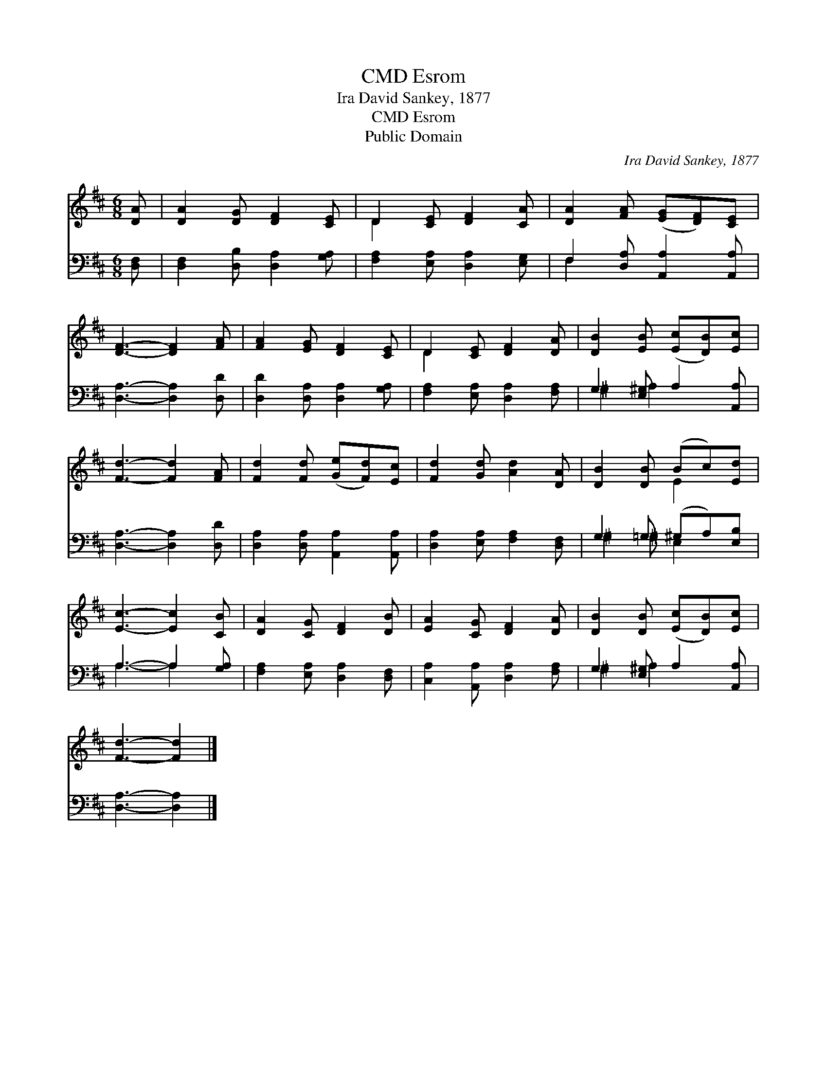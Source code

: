 X:1
T:Esrom, CMD
T:Ira David Sankey, 1877
T:Esrom, CMD
T:Public Domain
C:Ira David Sankey, 1877
Z:Public Domain
%%score ( 1 2 ) ( 3 4 )
L:1/8
M:6/8
K:D
V:1 treble 
V:2 treble 
V:3 bass 
V:4 bass 
V:1
 [DA] | [DA]2 [DG] [DF]2 [CE] | D2 [CE] [DF]2 [CA] | [DA]2 [FA] ([EG][DF])[CE] | %4
 [DF]3- [DF]2 [FA] | [FA]2 [EG] [DF]2 [CE] | D2 [CE] [DF]2 [DA] | [DB]2 [EB] ([Ec][DB])[Ec] | %8
 [Fd]3- [Fd]2 [FA] | [Fd]2 [Fd] ([Ge][Fd])[Ec] | [Fd]2 [Gd] [Ad]2 [DA] | [DB]2 [DB] (Bc)[Ed] | %12
 [Ec]3- [Ec]2 [CB] | [DA]2 [CG] [DF]2 [DB] | [EA]2 [CG] [DF]2 [DA] | [DB]2 [DB] ([Ec][DB])[Ec] | %16
 [Fd]3- [Fd]2 |] %17
V:2
 x | x6 | D2 x4 | x6 | x6 | x6 | D2 x4 | x6 | x6 | x6 | x6 | x3 E2 x | x6 | x6 | x6 | x6 | x5 |] %17
V:3
 [D,F,] | [D,F,]2 [D,B,] [D,A,]2 [G,A,] | [F,A,]2 [E,A,] [D,A,]2 [E,G,] | %3
 F,2 [D,A,] [A,,A,]2 [A,,A,] | [D,A,]3- [D,A,]2 [D,D] | [D,D]2 [D,A,] [D,A,]2 [G,A,] | %6
 [F,A,]2 [E,A,] [D,A,]2 [F,A,] | G,2 [E,^G,] A,2 [A,,A,] | [D,A,]3- [D,A,]2 [D,D] | %9
 [D,A,]2 [D,A,] [A,,A,]2 [A,,A,] | [D,A,]2 [E,A,] [F,A,]2 [D,F,] | G,2 =G, (^G,A,)[E,B,] | %12
 A,3- A,2 [G,A,] | [F,A,]2 [E,A,] [D,A,]2 [D,F,] | [C,A,]2 [A,,A,] [D,A,]2 [F,A,] | %15
 G,2 [E,^G,] A,2 [A,,A,] | [D,A,]3- [D,A,]2 |] %17
V:4
 x | x6 | x6 | F,2 x4 | x6 | x6 | x6 | ^G,2 A,2 x2 | x6 | x6 | x6 | ^G,2 ^G, E,2 x | A,3- A,2 x | %13
 x6 | x6 | ^G,2 A,2 x2 | x5 |] %17

